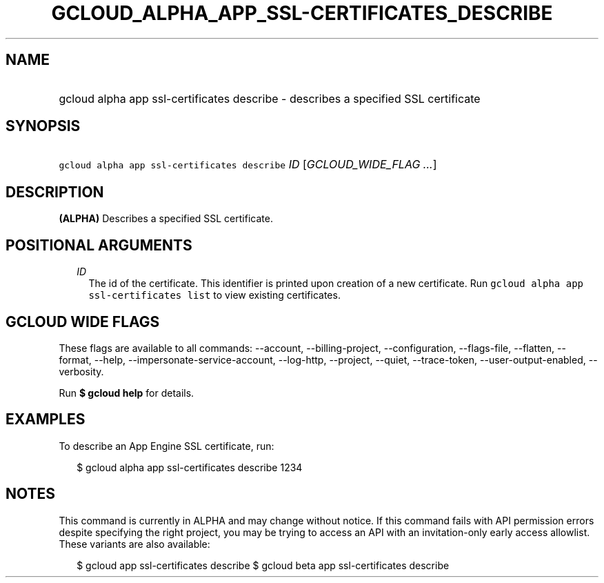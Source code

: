 
.TH "GCLOUD_ALPHA_APP_SSL\-CERTIFICATES_DESCRIBE" 1



.SH "NAME"
.HP
gcloud alpha app ssl\-certificates describe \- describes a specified SSL certificate



.SH "SYNOPSIS"
.HP
\f5gcloud alpha app ssl\-certificates describe\fR \fIID\fR [\fIGCLOUD_WIDE_FLAG\ ...\fR]



.SH "DESCRIPTION"

\fB(ALPHA)\fR Describes a specified SSL certificate.



.SH "POSITIONAL ARGUMENTS"

.RS 2m
.TP 2m
\fIID\fR
The id of the certificate. This identifier is printed upon creation of a new
certificate. Run \f5gcloud alpha app ssl\-certificates list\fR to view existing
certificates.


.RE
.sp

.SH "GCLOUD WIDE FLAGS"

These flags are available to all commands: \-\-account, \-\-billing\-project,
\-\-configuration, \-\-flags\-file, \-\-flatten, \-\-format, \-\-help,
\-\-impersonate\-service\-account, \-\-log\-http, \-\-project, \-\-quiet,
\-\-trace\-token, \-\-user\-output\-enabled, \-\-verbosity.

Run \fB$ gcloud help\fR for details.



.SH "EXAMPLES"

To describe an App Engine SSL certificate, run:

.RS 2m
$ gcloud alpha app ssl\-certificates describe 1234
.RE



.SH "NOTES"

This command is currently in ALPHA and may change without notice. If this
command fails with API permission errors despite specifying the right project,
you may be trying to access an API with an invitation\-only early access
allowlist. These variants are also available:

.RS 2m
$ gcloud app ssl\-certificates describe
$ gcloud beta app ssl\-certificates describe
.RE

